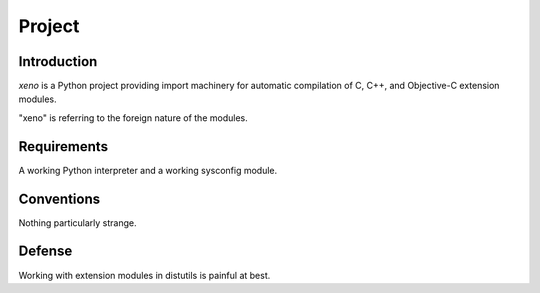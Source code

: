 =======
Project
=======

Introduction
============

`xeno` is a Python project providing import machinery for
automatic compilation of C, C++, and Objective-C extension modules.

"xeno" is referring to the foreign nature of the modules.

Requirements
============

A working Python interpreter and a working sysconfig module.

Conventions
===========

Nothing particularly strange.

Defense
=======

Working with extension modules in distutils is painful at best.
